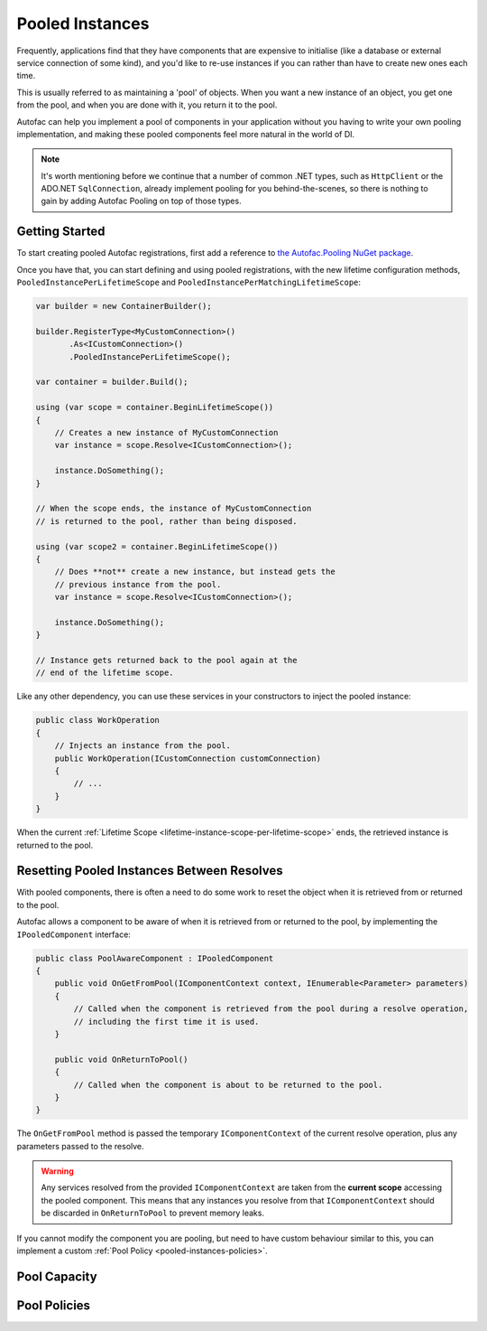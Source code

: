 ================
Pooled Instances
================

Frequently, applications find that they have components that are expensive to initialise 
(like a database or external service connection of some kind), and you'd like to re-use instances
if you can rather than have to create new ones each time.

This is usually referred to as maintaining a 'pool' of objects. When you want a new instance of an object,
you get one from the pool, and when you are done with it, you return it to the pool.

Autofac can help you implement a pool of components in your application without you having to write your
own pooling implementation, and making these pooled components feel more natural in the world of DI.

.. note:: 

    It's worth mentioning before we continue that a number of common .NET types, such as ``HttpClient``
    or the ADO.NET ``SqlConnection``, already implement pooling for you behind-the-scenes, so there is
    nothing to gain by adding Autofac Pooling on top of those types.

Getting Started
---------------

To start creating pooled Autofac registrations, first add a reference to
`the Autofac.Pooling NuGet package <https://nuget.org/packages/Autofac.Pooling>`_.

Once you have that, you can start defining and using pooled registrations, with the new lifetime configuration
methods, ``PooledInstancePerLifetimeScope`` and ``PooledInstancePerMatchingLifetimeScope``:

.. sourcecode:: csharp

    var builder = new ContainerBuilder();

    builder.RegisterType<MyCustomConnection>()
           .As<ICustomConnection>()
           .PooledInstancePerLifetimeScope();

    var container = builder.Build();

    using (var scope = container.BeginLifetimeScope())
    {
        // Creates a new instance of MyCustomConnection
        var instance = scope.Resolve<ICustomConnection>();

        instance.DoSomething();
    }

    // When the scope ends, the instance of MyCustomConnection
    // is returned to the pool, rather than being disposed.

    using (var scope2 = container.BeginLifetimeScope())
    {
        // Does **not** create a new instance, but instead gets the 
        // previous instance from the pool.
        var instance = scope.Resolve<ICustomConnection>();

        instance.DoSomething();
    }

    // Instance gets returned back to the pool again at the 
    // end of the lifetime scope.

Like any other dependency, you can use these services in your constructors to inject 
the pooled instance:

.. sourcecode:: csharp

    public class WorkOperation
    {
        // Injects an instance from the pool.
        public WorkOperation(ICustomConnection customConnection)
        {
            // ...
        }
    }

When the current :ref:`Lifetime Scope <lifetime-instance-scope-per-lifetime-scope>` ends, the retrieved instance is returned to the pool.

Resetting Pooled Instances Between Resolves
-------------------------------------------

With pooled components, there is often a need to do some work to reset the object when it is
retrieved from or returned to the pool.

Autofac allows a component to be aware of when it is retrieved from or returned to the pool, by
implementing the ``IPooledComponent`` interface:

.. sourcecode:: csharp

    public class PoolAwareComponent : IPooledComponent
    {
        public void OnGetFromPool(IComponentContext context, IEnumerable<Parameter> parameters)
        {
            // Called when the component is retrieved from the pool during a resolve operation,
            // including the first time it is used.
        }

        public void OnReturnToPool()
        {
            // Called when the component is about to be returned to the pool.
        }
    }

The ``OnGetFromPool`` method is passed the temporary ``IComponentContext`` of the current resolve
operation, plus any parameters passed to the resolve.

.. warning:: 

    Any services resolved from the provided ``IComponentContext`` are taken from the **current scope** 
    accessing the pooled component. This means that any instances you resolve from that ``IComponentContext`` 
    should be discarded in ``OnReturnToPool`` to prevent memory leaks.

If you cannot modify the component you are pooling, but need to have custom behaviour similar to this,
you can implement a custom :ref:`Pool Policy <pooled-instances-policies>`.

Pool Capacity
-------------





.. _pooled-instances-policies:

Pool Policies
-------------